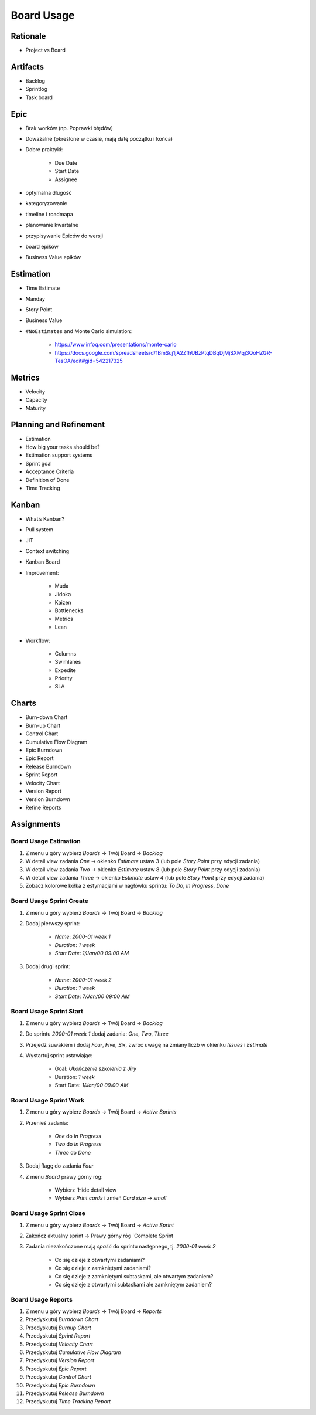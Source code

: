 ***********
Board Usage
***********


Rationale
=========
* Project vs Board

.. figure:: img/jira-board-vs-project-1.png

.. figure:: img/jira-board-vs-project-2.png

.. figure:: img/jira-board-vs-project-3.png

.. figure:: img/jira-board-vs-project-4.png

.. figure:: img/jira-board-vs-project-5.png

.. figure:: img/jira-board-vs-project-6.png


Artifacts
=========
- Backlog
- Sprintlog
- Task board


Epic
====
- Brak worków (np. Poprawki błędów)
- Doważalne (określone w czasie, mają datę początku i końca)
- Dobre praktyki:

    - Due Date
    - Start Date
    - Assignee

- optymalna długość
- kategoryzowanie
- timeline i roadmapa
- planowanie kwartalne
- przypisywanie Epiców do wersji
- board epików
- Business Value epików


Estimation
==========
- Time Estimate
- Manday
- Story Point
- Business Value
- ``#NoEstimates`` and Monte Carlo simulation:

    * https://www.infoq.com/presentations/monte-carlo
    * https://docs.google.com/spreadsheets/d/1BmSuj1jA2ZfhUBzPtqDBqDjMjSXMqj3QoHZGR-TesOA/edit#gid=542217325


Metrics
=======
- Velocity
- Capacity
- Maturity


Planning and Refinement
=======================
- Estimation
- How big your tasks should be?
- Estimation support systems
- Sprint goal
- Acceptance Criteria
- Definition of Done
- Time Tracking


Kanban
======
- What’s Kanban?
- Pull system
- JIT
- Context switching
- Kanban Board
- Improvement:

    - Muda
    - Jidoka
    - Kaizen
    - Bottlenecks
    - Metrics
    - Lean

- Workflow:

    - Columns
    - Swimlanes
    - Expedite
    - Priority
    - SLA


Charts
======
- Burn-down Chart
- Burn-up Chart
- Control Chart
- Cumulative Flow Diagram
- Epic Burndown
- Epic Report
- Release Burndown
- Sprint Report
- Velocity Chart
- Version Report
- Version Burndown
- Refine Reports


Assignments
===========

Board Usage Estimation
----------------------
#. Z menu u góry wybierz `Boards` -> Twój Board -> `Backlog`
#. W detail view zadania `One` -> okienko `Estimate` ustaw 3 (lub pole `Story Point` przy edycji zadania)
#. W detail view zadania `Two` -> okienko `Estimate` ustaw 8 (lub pole `Story Point` przy edycji zadania)
#. W detail view zadania `Three` -> okienko `Estimate` ustaw 4 (lub pole `Story Point` przy edycji zadania)
#. Zobacz kolorowe kółka z estymacjami w nagłówku sprintu: `To Do`, `In Progress`, `Done`

Board Usage Sprint Create
-------------------------
#. Z menu u góry wybierz `Boards` -> Twój Board -> `Backlog`
#. Dodaj pierwszy sprint:

    - `Name`: `2000-01 week 1`
    - `Duration`: `1 week`
    - `Start Date`: `1/Jan/00 09:00 AM`

#. Dodaj drugi sprint:

    - `Name`: `2000-01 week 2`
    - `Duration`: `1 week`
    - `Start Date`: `7/Jan/00 09:00 AM`

Board Usage Sprint Start
------------------------
#. Z menu u góry wybierz `Boards` -> Twój Board -> `Backlog`
#. Do sprintu `2000-01 week 1` dodaj zadania: `One`, `Two`, `Three`
#. Przejedź suwakiem i dodaj `Four`, `Five`, `Six`, zwróć uwagę na zmiany liczb w okienku `Issues` i `Estimate`
#. Wystartuj sprint ustawiając:

    - Goal: `Ukończenie szkolenia z Jiry`
    - Duration: `1 week`
    - Start Date: `1/Jan/00 09:00 AM`

Board Usage Sprint Work
-----------------------
#. Z menu u góry wybierz `Boards` -> Twój Board -> `Active Sprints`
#. Przenieś zadania:

    - `One` do `In Progress`
    - `Two` do `In Progress`
    - `Three` do `Done`

#. Dodaj flagę do zadania `Four`
#. Z menu `Board` prawy górny róg:

    - Wybierz `Hide detail view
    - Wybierz `Print cards` i zmień `Card size` -> `small`

Board Usage Sprint Close
------------------------
#. Z menu u góry wybierz `Boards` -> Twój Board -> `Active Sprint`
#. Zakończ aktualny sprint -> Prawy górny róg `Complete Sprint
#. Zadania niezakończone mają `spaść` do sprintu następnego, tj. `2000-01 week 2`

    - Co się dzieje z otwartymi zadaniami?
    - Co się dzieje z zamkniętymi zadaniami?
    - Co się dzieje z zamkniętymi subtaskami, ale otwartym zadaniem?
    - Co się dzieje z otwartymi subtaskami ale zamkniętym zadaniem?

Board Usage Reports
-------------------
#. Z menu u góry wybierz `Boards` -> Twój Board -> `Reports`
#. Przedyskutuj `Burndown Chart`
#. Przedyskutuj `Burnup Chart`
#. Przedyskutuj `Sprint Report`
#. Przedyskutuj `Velocity Chart`
#. Przedyskutuj `Cumulative Flow Diagram`
#. Przedyskutuj `Version Report`
#. Przedyskutuj `Epic Report`
#. Przedyskutuj `Control Chart`
#. Przedyskutuj `Epic Burndown`
#. Przedyskutuj `Release Burndown`
#. Przedyskutuj `Time Tracking Report`
